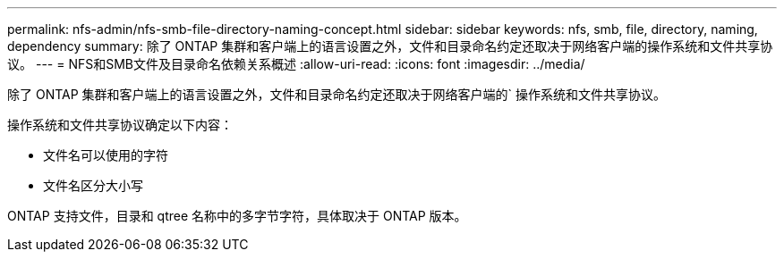 ---
permalink: nfs-admin/nfs-smb-file-directory-naming-concept.html 
sidebar: sidebar 
keywords: nfs, smb, file, directory, naming, dependency 
summary: 除了 ONTAP 集群和客户端上的语言设置之外，文件和目录命名约定还取决于网络客户端的操作系统和文件共享协议。 
---
= NFS和SMB文件及目录命名依赖关系概述
:allow-uri-read: 
:icons: font
:imagesdir: ../media/


[role="lead"]
除了 ONTAP 集群和客户端上的语言设置之外，文件和目录命名约定还取决于网络客户端的` 操作系统和文件共享协议。

操作系统和文件共享协议确定以下内容：

* 文件名可以使用的字符
* 文件名区分大小写


ONTAP 支持文件，目录和 qtree 名称中的多字节字符，具体取决于 ONTAP 版本。
